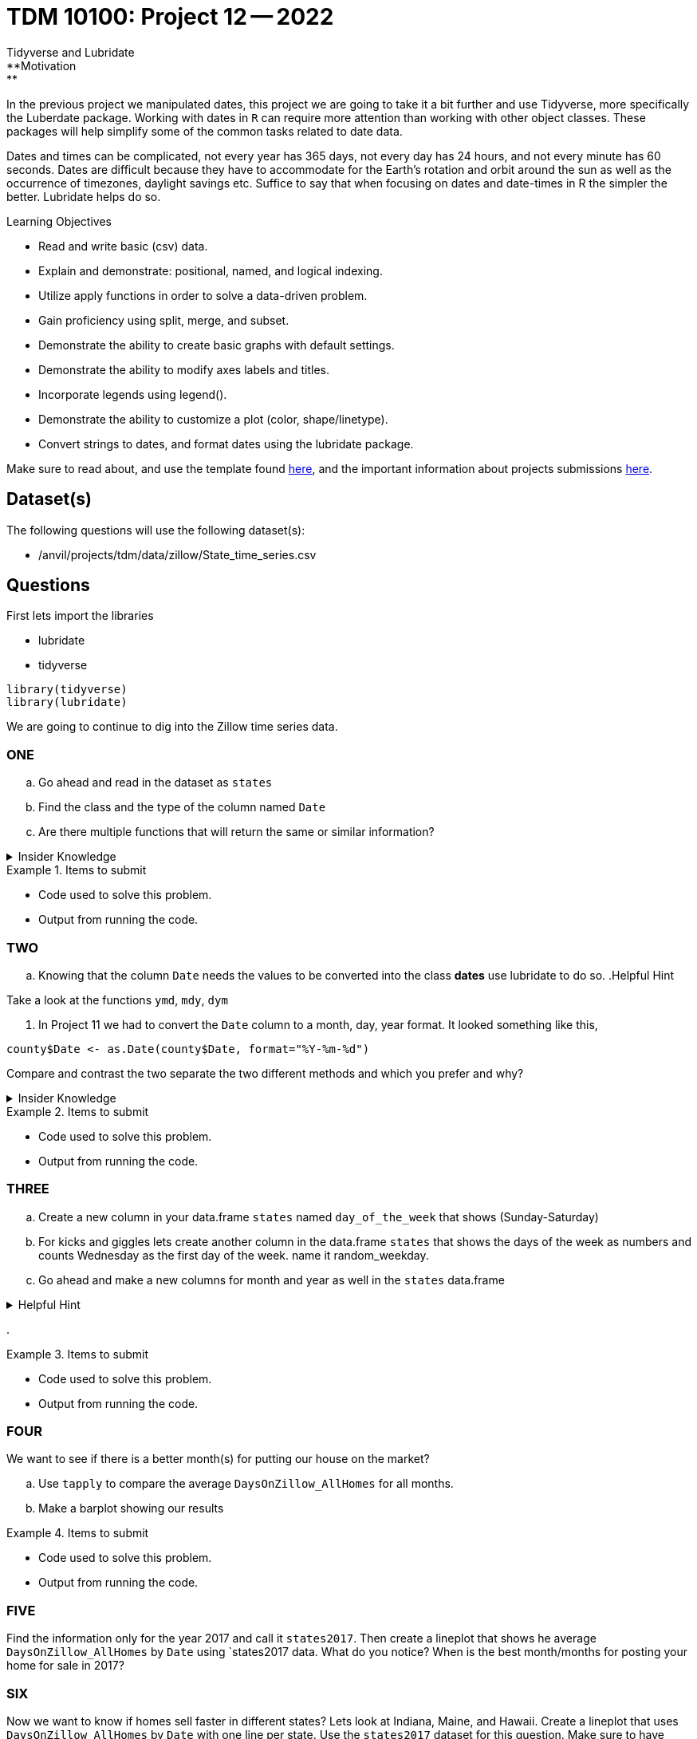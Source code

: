 = TDM 10100: Project 12 -- 2022
Tidyverse and Lubridate 
**Motivation:** 
In the previous project we manipulated dates, this project we are going to take it a bit further and use Tidyverse, more specifically the Luberdate package. 
Working with dates in `R` can require more attention than working with other object classes. These packages will help simplify some of the common tasks related to date data. +

Dates and times can be complicated, not every year has 365 days, not every day has 24 hours, and not every minute has 60 seconds. Dates are difficult because they have to accommodate for the Earth's rotation and orbit around the sun as well as the occurrence of timezones, daylight savings etc. 
Suffice to say that when focusing on dates and date-times in R the simpler the better. Lubridate helps do so.  

.Learning Objectives
****
- Read and write basic (csv) data.
- Explain and demonstrate: positional, named, and logical indexing.
- Utilize apply functions in order to solve a data-driven problem.
- Gain proficiency using split, merge, and subset.
- Demonstrate the ability to create basic graphs with default settings.
- Demonstrate the ability to modify axes labels and titles.
- Incorporate legends using legend().
- Demonstrate the ability to customize a plot (color, shape/linetype).
- Convert strings to dates, and format dates using the lubridate package.
****

Make sure to read about, and use the template found xref:templates.adoc[here], and the important information about projects submissions xref:submissions.adoc[here].

== Dataset(s)

The following questions will use the following dataset(s):

- /anvil/projects/tdm/data/zillow/State_time_series.csv

== Questions
First lets import the libraries +

* lubridate
* tidyverse
[source,r]
----
library(tidyverse)
library(lubridate)
----
We are going to continue to dig into the Zillow time series data. 

=== ONE
[loweralpha]
. Go ahead and read in the dataset as `states`
. Find the class and the type of the column named `Date`
. Are there multiple functions that will return the same or similar information?


.Insider Knowledge
[%collapsible]
====
Reminder: +
- `class` shows the class of the specified object used as the arguments. The most common ones include but are not limited to: "numeric", "character", "logical", "date". +
- `typeof` shows you the type or storage mode of objects. The most common ones include but are not limited to: "logical", "integer", "double", "complex", "character", "raw" and "list"
====


.Items to submit
====
- Code used to solve this problem.
- Output from running the code.
====

=== TWO
[loweralpha]
. Knowing that the column `Date` needs the values to be converted into the class *dates* use lubridate to do so. 
.Helpful Hint
[%collapsible]
====
Take a look at the functions `ymd`, `mdy`, `dym` 
====

. In Project 11 we had to convert the `Date` column to a month, day, year format. It looked something like this,
[source,r]
----
county$Date <- as.Date(county$Date, format="%Y-%m-%d")
----
Compare and contrast the two separate the two different methods and which you prefer and why? 


.Insider Knowledge
[%collapsible]
====
Default values of class *date* in `R` is displayed as YYYY-MM-DD
====

.Items to submit
====
- Code used to solve this problem.
- Output from running the code.
====

=== THREE
[loweralpha]
. Create a new column in your data.frame `states` named `day_of_the_week` that shows (Sunday-Saturday) +
. For kicks and giggles lets create another column in the data.frame `states` that shows the days of the week as numbers and counts Wednesday as the first day of the week. name it random_weekday. 
. Go ahead and make a new columns for month and year as well in the `states` data.frame

.Helpful Hint
[%collapsible]
====
- Take a look at the functions `month`, `year`, `day`, `wday`.  
- The *label* argument is logical. It is also only available for wday() function. TRUE will display the day of the week as an ordered factor of character strings, such as "Sunday." FALSE will display the day of the week as a number.
- The *week_start* argument by default the days are counted as 1 means Monday, 7 means Sunday When label = TRUE, this will be the first level of the returned factor. You can set lubridate.week.start option to control this parameter.
====
. 

.Items to submit
====
- Code used to solve this problem.
- Output from running the code.
====

=== FOUR
We want to see if there is a better month(s) for putting our house on the market?
[loweralpha]
. Use `tapply` to compare the average `DaysOnZillow_AllHomes` for all months. 
. Make a barplot showing our results



.Items to submit
====
- Code used to solve this problem.
- Output from running the code.
====

=== FIVE
Find the information only for the year 2017 and call it `states2017`. Then create a lineplot that shows he average `DaysOnZillow_AllHomes` by `Date` using `states2017 data. What do you notice? When is the best month/months for posting your home for sale in 2017? 

=== SIX
Now we want to know if homes sell faster in different states? Lets look at Indiana, Maine, and Hawaii. Create a lineplot that uses `DaysOnZillow_AllHomes` by `Date` with one line per state. Use the `states2017` dataset for this question. Make sure to have each state line colored differently and have a legend to identify which is which. 

.Helpful Hint
[%collapsible]
====
Use the `lines()` function to add lines to your plot +
Use the `ylim` argument to show all lines +
Use the `col` argument to identify and alter colors.
====


.Items to submit
====
- Code used to solve this problem.
- Output from running the code.
====

[WARNING]
====
_Please_ make sure to double check that your submission is complete, and contains all of your code and output before submitting. If you are on a spotty internet connection, it is recommended to download your submission after submitting it to make sure what you _think_ you submitted, was what you _actually_ submitted.
                                                                                                                             
In addition, please review our xref:book:projects:submissions.adoc[submission guidelines] before submitting your project.
====